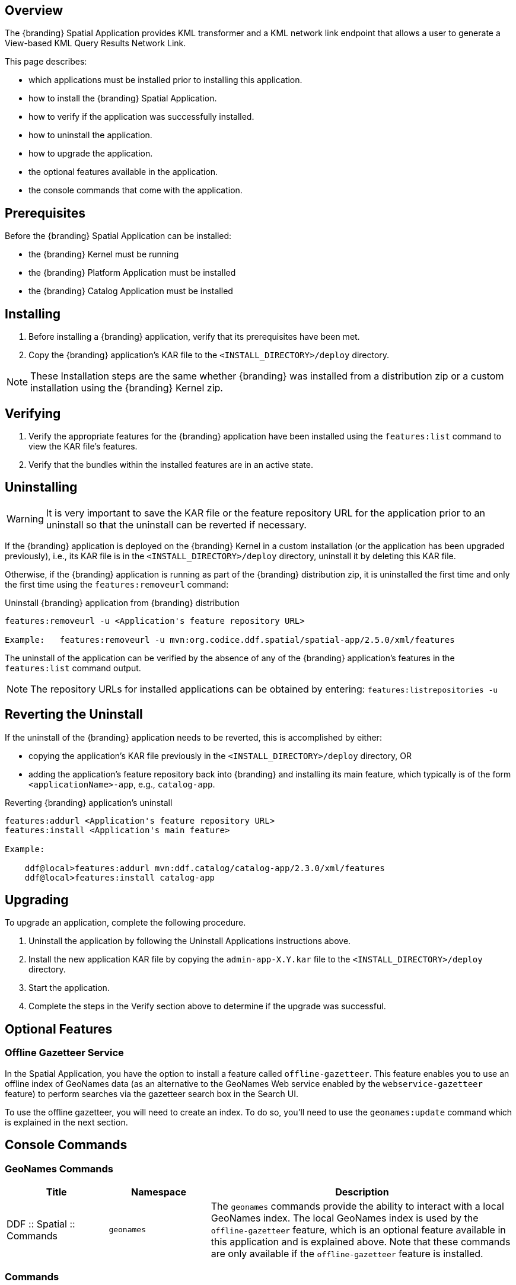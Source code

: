 
== Overview
The {branding} Spatial Application provides KML transformer and a KML network link endpoint that allows a user to generate a View-based KML Query Results Network Link.

This page describes:

* which applications must be installed prior to installing this application. 
* how to install the {branding} Spatial Application.
* how to verify if the application was successfully installed.
* how to uninstall the application.
* how to upgrade the application.
* the optional features available in the application.
* the console commands that come with the application.

== Prerequisites

Before the {branding} Spatial Application can be installed:

* the {branding} Kernel must be running
* the {branding} Platform Application must be installed 
* the {branding} Catalog Application must be installed

== Installing
. Before installing a {branding} application, verify that its prerequisites have been met.
. Copy the {branding} application's KAR file to the `<INSTALL_DIRECTORY>/deploy` directory.

[NOTE]
====
These Installation steps are the same whether {branding} was installed from a distribution zip or a custom installation using the {branding} Kernel zip.
====

== Verifying
. Verify the appropriate features for the {branding} application have been installed using the `features:list` command to view the KAR file's features.
. Verify that the bundles within the installed features are in an active state.

== Uninstalling
[WARNING]
====
It is very important to save the KAR file or the feature repository URL for the application prior to an uninstall so that the uninstall can be reverted if necessary.
====

If the {branding} application is deployed on the {branding} Kernel in a custom installation (or the application has been upgraded previously), i.e., its KAR file is in the `<INSTALL_DIRECTORY>/deploy` directory, uninstall it by deleting this KAR file.

Otherwise, if the {branding} application is running as part of the {branding} distribution zip, it is uninstalled the first time and only the first time using the `features:removeurl` command:

.Uninstall {branding} application from {branding} distribution
----
features:removeurl -u <Application's feature repository URL>

Example:   features:removeurl -u mvn:org.codice.ddf.spatial/spatial-app/2.5.0/xml/features
----

The uninstall of the application can be verified by the absence of any of the {branding} application's features in the `features:list` command output.

[NOTE]
====
The repository URLs for installed applications can be obtained by entering:
      `features:listrepositories -u`
====

== Reverting the Uninstall

If the uninstall of the {branding} application needs to be reverted, this is accomplished by either:

* copying the application's KAR file previously in the `<INSTALL_DIRECTORY>/deploy` directory, OR
* adding the application's feature repository back into {branding} and installing its main feature, which typically is of the form `<applicationName>-app`, e.g., `catalog-app`.

.Reverting {branding} application's uninstall
----
features:addurl <Application's feature repository URL>
features:install <Application's main feature>

Example:

    ddf@local>features:addurl mvn:ddf.catalog/catalog-app/2.3.0/xml/features
    ddf@local>features:install catalog-app
----

== Upgrading

To upgrade an application, complete the following procedure.

. Uninstall the application by following the Uninstall Applications instructions above.
. Install the new application KAR file by copying the `admin-app-X.Y.kar` file to the `<INSTALL_DIRECTORY>/deploy` directory. 
. Start the application.
. Complete the steps in the Verify section above to determine if the upgrade was successful.

== Optional Features

=== Offline Gazetteer Service

In the Spatial Application, you have the option to install a feature called `offline-gazetteer`. This feature enables you to use an offline index of GeoNames data (as an alternative to the GeoNames Web service enabled by the `webservice-gazetteer` feature) to perform searches via the gazetteer search box in the Search UI.

To use the offline gazetteer, you will need to create an index. To do so, you'll need to use the `geonames:update` command which is explained in the next section.

== Console Commands
=== GeoNames Commands
[cols="2,2,6" options="header"]
|===
|Title
|Namespace
|Description

|DDF :: Spatial :: Commands
|`geonames`
|The `geonames` commands provide the ability to interact with a local GeoNames index. The local GeoNames index is used by the `offline-gazetteer` feature, which is an optional feature available in this application and is explained above. Note that these commands are only available if the `offline-gazetteer` feature is installed.
|===

=== Commands
----
geonames:update
----

=== Command Descriptions
[cols="2,8a" options="header"]
|===
|Command
|Description

|`update`
|Adds new entries to an existing local GeoNames index.  Entries can be manually downloaded from http://download.geonames.org/export/dump, where the absolute path of the file would be passed as an argument to the command (ex. /Users/johndoe/Downloads/AU.zip).  Currently .txt and .zip files are supported for manual entries.  Entries can also be automatically downloaded from http://download.geonames.org/export/dump by passing the country code as an argument to the command (ex. AU) which will add the country to the local GeoNames index.  Using the argument "all" will download all of the current country codes (this process may take some time).  In addition to country codes, GeoNames also provides entries for cities sorted by their population sizes.  The arguments "cities1000", "cities5000", and "cities15000" will add cities to the index that have at least 1000, 5000, or 15000 respectively.

The index location can be configured via the Admin UI or the Felix Web Console. By default, the index location is `data/geonames-index`. If you specify a relative path, it is relative to the location of the unzipped
DDF distribution. You may specify an absolute path if you want the index to be located somewhere else.

The `-c` or `--create` flag can be added to create a new GeoNames index. This will overwrite any existing index at the location specified in the Admin UI or Felix Web Console. The new index will be filled with the entries in the file you pass to the command. You must create an index before you can add additional entries to it (i.e. running the command without the `-c` or `--create` flag).
|===
